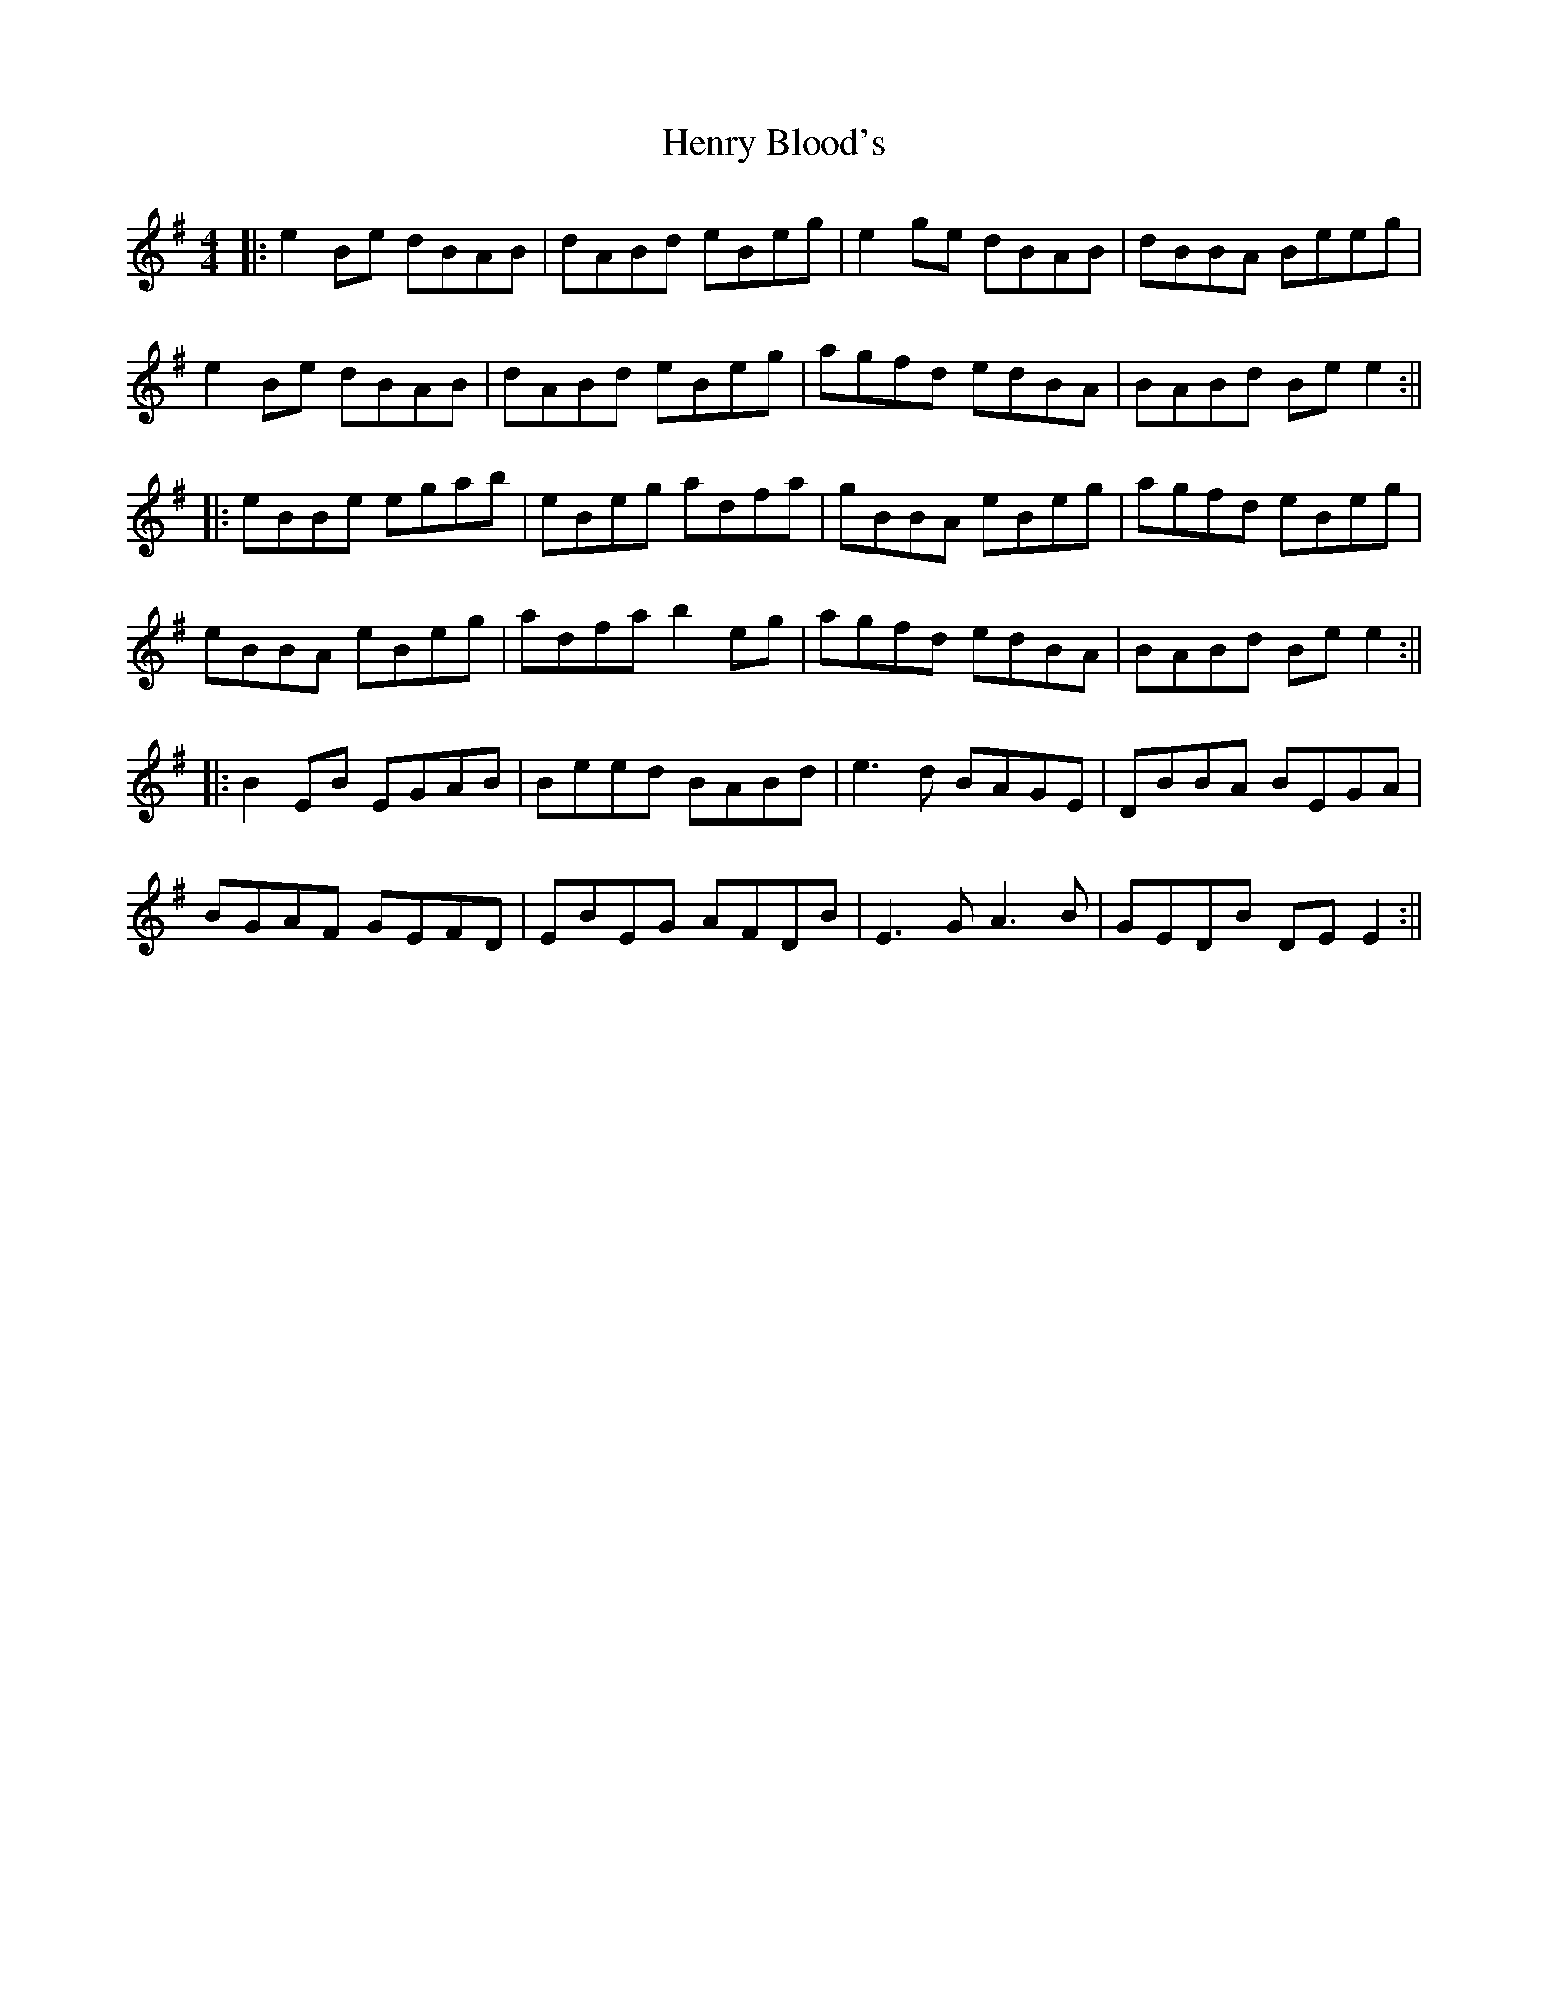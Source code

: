 X: 5
T: Henry Blood's
Z: JACKB
S: https://thesession.org/tunes/15973#setting30104
R: reel
M: 4/4
L: 1/8
K: Emin
|:e2Be dBAB | dABd eBeg | e2ge dBAB | dBBA Beeg |
e2Be dBAB | dABd eBeg | agfd edBA | BABd Bee2 :||
|:eBBe egab | eBeg adfa | gBBA eBeg | agfd eBeg |
eBBA eBeg | adfa b2eg | agfd edBA | BABd Bee2 :||
|:B2 EB EGAB|Beed BABd|e3d BAGE|DBBA BEGA|
BGAF GEFD|EBEG AFDB|E3G A3B|GEDB DE E2:||
